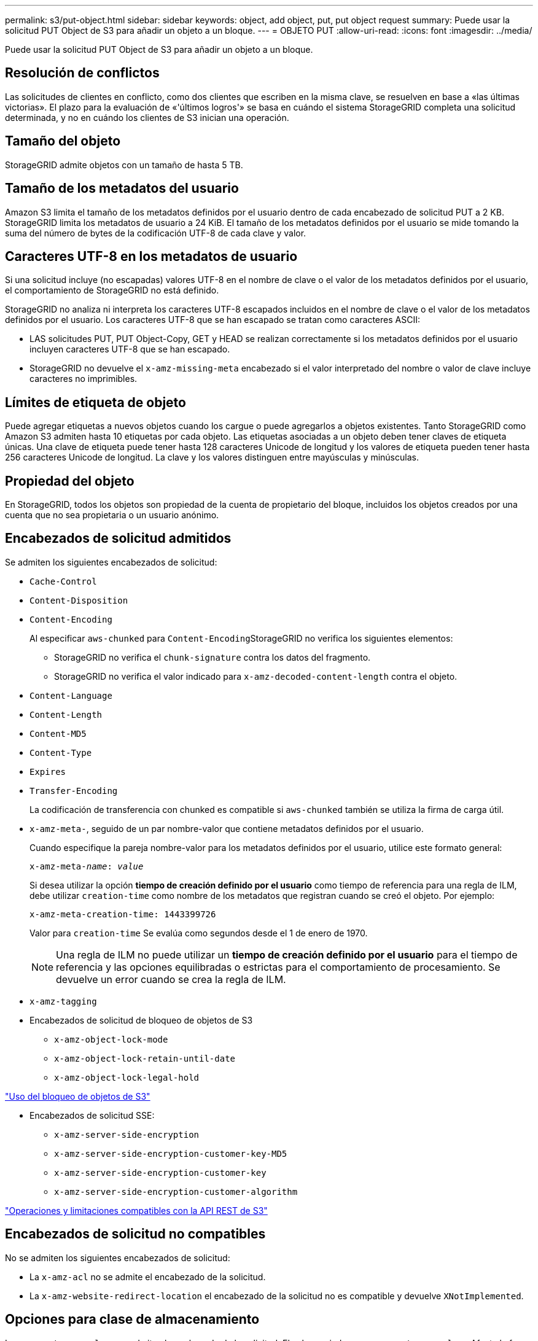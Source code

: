 ---
permalink: s3/put-object.html 
sidebar: sidebar 
keywords: object, add object, put, put object request 
summary: Puede usar la solicitud PUT Object de S3 para añadir un objeto a un bloque. 
---
= OBJETO PUT
:allow-uri-read: 
:icons: font
:imagesdir: ../media/


[role="lead"]
Puede usar la solicitud PUT Object de S3 para añadir un objeto a un bloque.



== Resolución de conflictos

Las solicitudes de clientes en conflicto, como dos clientes que escriben en la misma clave, se resuelven en base a «las últimas victorias». El plazo para la evaluación de «'últimos logros'» se basa en cuándo el sistema StorageGRID completa una solicitud determinada, y no en cuándo los clientes de S3 inician una operación.



== Tamaño del objeto

StorageGRID admite objetos con un tamaño de hasta 5 TB.



== Tamaño de los metadatos del usuario

Amazon S3 limita el tamaño de los metadatos definidos por el usuario dentro de cada encabezado de solicitud PUT a 2 KB. StorageGRID limita los metadatos de usuario a 24 KiB. El tamaño de los metadatos definidos por el usuario se mide tomando la suma del número de bytes de la codificación UTF-8 de cada clave y valor.



== Caracteres UTF-8 en los metadatos de usuario

Si una solicitud incluye (no escapadas) valores UTF-8 en el nombre de clave o el valor de los metadatos definidos por el usuario, el comportamiento de StorageGRID no está definido.

StorageGRID no analiza ni interpreta los caracteres UTF-8 escapados incluidos en el nombre de clave o el valor de los metadatos definidos por el usuario. Los caracteres UTF-8 que se han escapado se tratan como caracteres ASCII:

* LAS solicitudes PUT, PUT Object-Copy, GET y HEAD se realizan correctamente si los metadatos definidos por el usuario incluyen caracteres UTF-8 que se han escapado.
* StorageGRID no devuelve el `x-amz-missing-meta` encabezado si el valor interpretado del nombre o valor de clave incluye caracteres no imprimibles.




== Límites de etiqueta de objeto

Puede agregar etiquetas a nuevos objetos cuando los cargue o puede agregarlos a objetos existentes. Tanto StorageGRID como Amazon S3 admiten hasta 10 etiquetas por cada objeto. Las etiquetas asociadas a un objeto deben tener claves de etiqueta únicas. Una clave de etiqueta puede tener hasta 128 caracteres Unicode de longitud y los valores de etiqueta pueden tener hasta 256 caracteres Unicode de longitud. La clave y los valores distinguen entre mayúsculas y minúsculas.



== Propiedad del objeto

En StorageGRID, todos los objetos son propiedad de la cuenta de propietario del bloque, incluidos los objetos creados por una cuenta que no sea propietaria o un usuario anónimo.



== Encabezados de solicitud admitidos

Se admiten los siguientes encabezados de solicitud:

* `Cache-Control`
* `Content-Disposition`
* `Content-Encoding`
+
Al especificar `aws-chunked` para ``Content-Encoding``StorageGRID no verifica los siguientes elementos:

+
** StorageGRID no verifica el `chunk-signature` contra los datos del fragmento.
** StorageGRID no verifica el valor indicado para `x-amz-decoded-content-length` contra el objeto.


* `Content-Language`
* `Content-Length`
* `Content-MD5`
* `Content-Type`
* `Expires`
* `Transfer-Encoding`
+
La codificación de transferencia con chunked es compatible si `aws-chunked` también se utiliza la firma de carga útil.

* `x-amz-meta-`, seguido de un par nombre-valor que contiene metadatos definidos por el usuario.
+
Cuando especifique la pareja nombre-valor para los metadatos definidos por el usuario, utilice este formato general:

+
[source, subs="specialcharacters,quotes"]
----
x-amz-meta-_name_: _value_
----
+
Si desea utilizar la opción *tiempo de creación definido por el usuario* como tiempo de referencia para una regla de ILM, debe utilizar `creation-time` como nombre de los metadatos que registran cuando se creó el objeto. Por ejemplo:

+
[listing]
----
x-amz-meta-creation-time: 1443399726
----
+
Valor para `creation-time` Se evalúa como segundos desde el 1 de enero de 1970.

+

NOTE: Una regla de ILM no puede utilizar un *tiempo de creación definido por el usuario* para el tiempo de referencia y las opciones equilibradas o estrictas para el comportamiento de procesamiento. Se devuelve un error cuando se crea la regla de ILM.

* `x-amz-tagging`
* Encabezados de solicitud de bloqueo de objetos de S3
+
** `x-amz-object-lock-mode`
** `x-amz-object-lock-retain-until-date`
** `x-amz-object-lock-legal-hold`




link:s3-rest-api-supported-operations-and-limitations.html["Uso del bloqueo de objetos de S3"]

* Encabezados de solicitud SSE:
+
** `x-amz-server-side-encryption`
** `x-amz-server-side-encryption-customer-key-MD5`
** `x-amz-server-side-encryption-customer-key`
** `x-amz-server-side-encryption-customer-algorithm`




link:s3-rest-api-supported-operations-and-limitations.html["Operaciones y limitaciones compatibles con la API REST de S3"]



== Encabezados de solicitud no compatibles

No se admiten los siguientes encabezados de solicitud:

* La `x-amz-acl` no se admite el encabezado de la solicitud.
* La `x-amz-website-redirect-location` el encabezado de la solicitud no es compatible y devuelve `XNotImplemented`.




== Opciones para clase de almacenamiento

La `x-amz-storage-class` se admite el encabezado de la solicitud. El valor enviado para `x-amz-storage-class` Afecta la forma en que StorageGRID protege los datos de objetos durante el procesamiento y no cuántas copias persistentes del objeto se almacenan en el sistema StorageGRID (determinado por ILM).

Si la regla de ILM que coincide con un objeto ingerido utiliza la opción estricta para el comportamiento de la ingesta, la `x-amz-storage-class` el encabezado no tiene efecto.

Se pueden utilizar los siguientes valores para `x-amz-storage-class`:

* `STANDARD` (Predeterminado)
+
** *Commit* doble: Si la regla ILM especifica la opción COMMIT doble para el comportamiento de procesamiento, tan pronto como un objeto se ingiere una segunda copia de ese objeto se crea y se distribuye a un nodo de almacenamiento diferente (COMMIT doble). Cuando se evalúa el ILM, StorageGRID determina si estas copias provisionales iniciales satisfacen las instrucciones de colocación en la regla. Si no lo hacen, es posible que sea necesario realizar nuevas copias de objetos en ubicaciones diferentes y que sea necesario eliminar las copias provisionales iniciales.
** *Balanceado*: Si la regla ILM especifica la opción equilibrada y StorageGRID no puede realizar inmediatamente todas las copias especificadas en la regla, StorageGRID realiza dos copias provisionales en nodos de almacenamiento diferentes.
+
Si StorageGRID puede crear inmediatamente todas las copias de objeto especificadas en la regla de ILM (ubicación síncrona), la `x-amz-storage-class` el encabezado no tiene efecto.



* `REDUCED_REDUNDANCY`
+
** *Commit doble*: Si la regla ILM especifica la opción COMMIT doble para el comportamiento de la ingesta, StorageGRID crea una única copia provisional mientras se ingiere el objeto (COMMIT único).
** *Balanceado*: Si la regla ILM especifica la opción equilibrada, StorageGRID realiza una única copia provisional sólo si el sistema no puede hacer inmediatamente todas las copias especificadas en la regla. Si StorageGRID puede realizar una colocación síncrona, este encabezado no tiene ningún efecto. La `REDUCED_REDUNDANCY` Se recomienda utilizar la opción cuando la regla de ILM que coincide con el objeto crea una única copia replicada. En este caso, utilizar `REDUCED_REDUNDANCY` elimina la creación y eliminación innecesarias de una copia de objetos adicional en cada operación de procesamiento.


+
Con el `REDUCED_REDUNDANCY` la opción no se recomienda en otras circunstancias. `REDUCED_REDUNDANCY` aumenta el riesgo de pérdida de datos de objetos durante el procesamiento. Por ejemplo, puede perder datos si la única copia se almacena inicialmente en un nodo de almacenamiento que falla antes de que se pueda realizar la evaluación de ILM.



*Atención*: Tener sólo una copia replicada durante cualquier período de tiempo pone los datos en riesgo de pérdida permanente. Si sólo existe una copia replicada de un objeto, éste se pierde si falla un nodo de almacenamiento o tiene un error importante. También perderá temporalmente el acceso al objeto durante procedimientos de mantenimiento, como las actualizaciones.

Especificando `REDUCED_REDUNDANCY` sólo afecta al número de copias que se crean cuando un objeto se ingiere por primera vez. No afecta al número de copias del objeto que se realizan cuando el objeto se evalúa mediante la política de ILM activa y no provoca que los datos se almacenen en niveles inferiores de redundancia en el sistema StorageGRID.

*Nota*: Si está ingiriendo un objeto en un cubo con el bloqueo de objetos S3 activado, el `REDUCED_REDUNDANCY` opción ignorada. Si está ingiriendo un objeto en un bloque compatible heredado, el `REDUCED_REDUNDANCY` opción devuelve un error. StorageGRID siempre realizará una ingesta con doble confirmación para garantizar que se cumplan los requisitos de cumplimiento.



== Solicitar encabezados para el cifrado del servidor

Puede utilizar los siguientes encabezados de solicitud para cifrar un objeto con cifrado del servidor. Las opciones SSE y SSE-C son mutuamente excluyentes.

* *SSE*: Utilice el siguiente encabezado si desea cifrar el objeto con una clave única gestionada por StorageGRID.
+
** `x-amz-server-side-encryption`


* *SSE-C*: Utilice los tres encabezados si desea cifrar el objeto con una clave única que proporciona y administra.
+
** `x-amz-server-side-encryption-customer-algorithm`: Especificar `AES256`.
** `x-amz-server-side-encryption-customer-key`: Especifique la clave de cifrado para el nuevo objeto.
** `x-amz-server-side-encryption-customer-key-MD5`: Especifique el resumen MD5 de la clave de cifrado del nuevo objeto.




*Atención:* las claves de cifrado que usted proporciona nunca se almacenan. Si pierde una clave de cifrado, perderá el objeto correspondiente. Antes de utilizar las claves proporcionadas por el cliente para proteger los datos de objetos, revise las consideraciones en «"uso del cifrado en el servidor"».

*Nota*: Si un objeto está cifrado con SSE o SSE-C, se ignorará cualquier configuración de cifrado a nivel de bloque o a nivel de cuadrícula.



== Creación de versiones

Si el control de versiones está habilitado para un bloque, un valor único `versionId` se genera automáticamente para la versión del objeto almacenado. Este `versionId` también se devuelve en la respuesta mediante el `x-amz-version-id` encabezado de respuesta.

Si se suspende el control de versiones, la versión del objeto se almacena con un valor nulo `versionId` y si ya existe una versión nula, se sobrescribirá.

.Información relacionada
link:../ilm/index.html["Gestión de objetos con ILM"]

link:s3-rest-api-supported-operations-and-limitations.html["Operaciones en bloques"]

link:s3-operations-tracked-in-audit-logs.html["Se realizó un seguimiento de las operaciones de S3 en los registros de auditoría"]

link:s3-rest-api-supported-operations-and-limitations.html["Mediante cifrado del servidor"]

link:configuring-tenant-accounts-and-connections.html["Cómo se pueden configurar las conexiones de clientes"]
